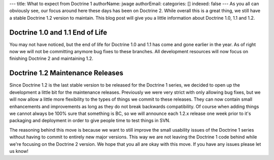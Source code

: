 ---
title: What to expect from Doctrine 1
authorName: jwage 
authorEmail: 
categories: []
indexed: false
---
As you all can obviously see, our focus around here these days has
been on Doctrine 2. While overall this is a great thing, we still
have a stable Doctrine 1.2 version to maintain. This blog post will
give you a little information about Doctrine 1.0, 1.1 and 1.2.

Doctrine 1.0 and 1.1 End of Life
~~~~~~~~~~~~~~~~~~~~~~~~~~~~~~~~

You may not have noticed, but the end of life for Doctrine 1.0 and
1.1 has come and gone earlier in the year. As of right now we will
not be committing anymore bug fixes to these branches. All
development resources will now focus on finishing Doctrine 2 and
maintaining 1.2.

Doctrine 1.2 Maintenance Releases
~~~~~~~~~~~~~~~~~~~~~~~~~~~~~~~~~

Since Doctrine 1.2 is the last stable version to be released for
the Doctrine 1 series, we decided to open up the development a
little bit for the maintenance releases. Previously we were very
strict with only allowing bug fixes, but we will now allow a little
more flexibility to the types of things we commit to these
releases. They can now contain small enhancements and improvements
as long as they do not break backwards compatibility. Of course
when adding things we cannot always be 100% sure that something is
BC, so we will announce each 1.2.x release one week prior to it's
packaging and deployment in order to give people time to test
things in SVN.

The reasoning behind this move is because we want to still improve
the small usability issues of the Doctrine 1 series without having
to commit to entirely new major versions. This way we are not
leaving the Doctrine 1 code behind while we're focusing on the
Doctrine 2 version. We hope that you all are okay with this move.
If you have any issues please let us know!

